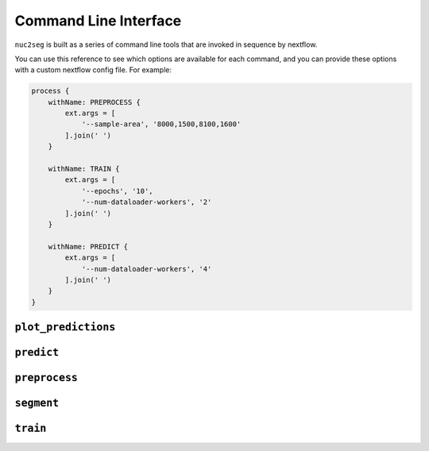.. _cli:

Command Line Interface
======================

``nuc2seg`` is built as a series of command line tools that are invoked in sequence by nextflow.

You can use this reference to see which options are available for each command, and you can provide
these options with a custom nextflow config file. For example:

.. code::

    process {
        withName: PREPROCESS {
            ext.args = [
                '--sample-area', '8000,1500,8100,1600'
            ].join(' ')
        }

        withName: TRAIN {
            ext.args = [
                '--epochs', '10',
                '--num-dataloader-workers', '2'
            ].join(' ')
        }

        withName: PREDICT {
            ext.args = [
                '--num-dataloader-workers', '4'
            ].join(' ')
        }
    }



.. _cli_plot_predictions:

``plot_predictions``
--------------------

.. argparse::
   :ref: nuc2seg.cli.plot_predictions.get_parser
   :prog: plot_predictions


.. _cli_predict:

``predict``
-----------

.. argparse::
   :ref: nuc2seg.cli.predict.get_parser
   :prog: predict


.. _cli_calculate_scores:

``preprocess``
--------------

.. argparse::
   :ref: nuc2seg.cli.preprocess.get_parser
   :prog: preprocess


.. _cli_segment:

``segment``
-----------

.. argparse::
   :ref: nuc2seg.cli.segment.get_parser
   :prog: segment


.. _cli_train:

``train``
---------

.. argparse::
   :ref: nuc2seg.cli.train.get_parser
   :prog: train
